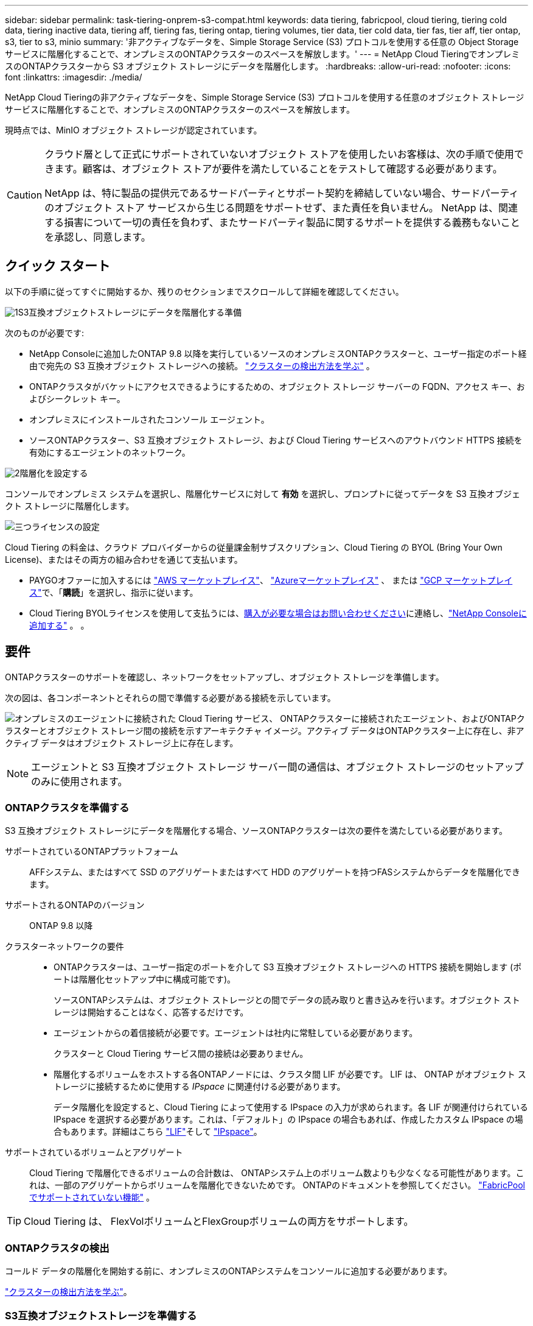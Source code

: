---
sidebar: sidebar 
permalink: task-tiering-onprem-s3-compat.html 
keywords: data tiering, fabricpool, cloud tiering, tiering cold data, tiering inactive data, tiering aff, tiering fas, tiering ontap, tiering volumes, tier data, tier cold data, tier fas, tier aff, tier ontap, s3, tier to s3, minio 
summary: '非アクティブなデータを、Simple Storage Service (S3) プロトコルを使用する任意の Object Storage サービスに階層化することで、オンプレミスのONTAPクラスターのスペースを解放します。' 
---
= NetApp Cloud TieringでオンプレミスのONTAPクラスターから S3 オブジェクト ストレージにデータを階層化します。
:hardbreaks:
:allow-uri-read: 
:nofooter: 
:icons: font
:linkattrs: 
:imagesdir: ./media/


[role="lead"]
NetApp Cloud Tieringの非アクティブなデータを、Simple Storage Service (S3) プロトコルを使用する任意のオブジェクト ストレージ サービスに階層化することで、オンプレミスのONTAPクラスターのスペースを解放します。

現時点では、MinIO オブジェクト ストレージが認定されています。

[CAUTION]
====
クラウド層として正式にサポートされていないオブジェクト ストアを使用したいお客様は、次の手順で使用できます。顧客は、オブジェクト ストアが要件を満たしていることをテストして確認する必要があります。

NetApp は、特に製品の提供元であるサードパーティとサポート契約を締結していない場合、サードパーティのオブジェクト ストア サービスから生じる問題をサポートせず、また責任を負いません。  NetApp は、関連する損害について一切の責任を負わず、またサードパーティ製品に関するサポートを提供する義務もないことを承認し、同意します。

====


== クイック スタート

以下の手順に従ってすぐに開始するか、残りのセクションまでスクロールして詳細を確認してください。

.image:https://raw.githubusercontent.com/NetAppDocs/common/main/media/number-1.png["1"]S3互換オブジェクトストレージにデータを階層化する準備
[role="quick-margin-para"]
次のものが必要です:

[role="quick-margin-list"]
* NetApp Consoleに追加したONTAP 9.8 以降を実行しているソースのオンプレミスONTAPクラスターと、ユーザー指定のポート経由で宛先の S3 互換オブジェクト ストレージへの接続。 https://docs.netapp.com/us-en/bluexp-ontap-onprem/task-discovering-ontap.html["クラスターの検出方法を学ぶ"^] 。
* ONTAPクラスタがバケットにアクセスできるようにするための、オブジェクト ストレージ サーバーの FQDN、アクセス キー、およびシークレット キー。
* オンプレミスにインストールされたコンソール エージェント。
* ソースONTAPクラスター、S3 互換オブジェクト ストレージ、および Cloud Tiering サービスへのアウトバウンド HTTPS 接続を有効にするエージェントのネットワーク。


.image:https://raw.githubusercontent.com/NetAppDocs/common/main/media/number-2.png["2"]階層化を設定する
[role="quick-margin-para"]
コンソールでオンプレミス システムを選択し、階層化サービスに対して *有効* を選択し、プロンプトに従ってデータを S3 互換オブジェクト ストレージに階層化します。

.image:https://raw.githubusercontent.com/NetAppDocs/common/main/media/number-3.png["三つ"]ライセンスの設定
[role="quick-margin-para"]
Cloud Tiering の料金は、クラウド プロバイダーからの従量課金制サブスクリプション、Cloud Tiering の BYOL (Bring Your Own License)、またはその両方の組み合わせを通じて支払います。

[role="quick-margin-list"]
* PAYGOオファーに加入するには https://aws.amazon.com/marketplace/pp/prodview-oorxakq6lq7m4?sr=0-8&ref_=beagle&applicationId=AWSMPContessa["AWS マーケットプレイス"^]、 https://azuremarketplace.microsoft.com/en-us/marketplace/apps/netapp.cloud-manager?tab=Overview["Azureマーケットプレイス"^] 、 または https://console.cloud.google.com/marketplace/details/netapp-cloudmanager/cloud-manager?supportedpurview=project&rif_reserved["GCP マーケットプレイス"^]で、「*購読*」を選択し、指示に従います。
* Cloud Tiering BYOLライセンスを使用して支払うには、mailto:ng-cloud-tiering@netapp.com?subject=Licensing[購入が必要な場合はお問い合わせください]に連絡し、link:https://docs.netapp.com/us-en/bluexp-digital-wallet/task-manage-data-services-licenses.html["NetApp Consoleに追加する"^] 。  。




== 要件

ONTAPクラスターのサポートを確認し、ネットワークをセットアップし、オブジェクト ストレージを準備します。

次の図は、各コンポーネントとそれらの間で準備する必要がある接続を示しています。

image:diagram_cloud_tiering_s3_compat.png["オンプレミスのエージェントに接続された Cloud Tiering サービス、 ONTAPクラスターに接続されたエージェント、およびONTAPクラスターとオブジェクト ストレージ間の接続を示すアーキテクチャ イメージ。アクティブ データはONTAPクラスター上に存在し、非アクティブ データはオブジェクト ストレージ上に存在します。"]


NOTE: エージェントと S3 互換オブジェクト ストレージ サーバー間の通信は、オブジェクト ストレージのセットアップのみに使用されます。



=== ONTAPクラスタを準備する

S3 互換オブジェクト ストレージにデータを階層化する場合、ソースONTAPクラスターは次の要件を満たしている必要があります。

サポートされているONTAPプラットフォーム:: AFFシステム、またはすべて SSD のアグリゲートまたはすべて HDD のアグリゲートを持つFASシステムからデータを階層化できます。
サポートされるONTAPのバージョン:: ONTAP 9.8 以降
クラスターネットワークの要件::
+
--
* ONTAPクラスターは、ユーザー指定のポートを介して S3 互換オブジェクト ストレージへの HTTPS 接続を開始します (ポートは階層化セットアップ中に構成可能です)。
+
ソースONTAPシステムは、オブジェクト ストレージとの間でデータの読み取りと書き込みを行います。オブジェクト ストレージは開始することはなく、応答するだけです。

* エージェントからの着信接続が必要です。エージェントは社内に常駐している必要があります。
+
クラスターと Cloud Tiering サービス間の接続は必要ありません。

* 階層化するボリュームをホストする各ONTAPノードには、クラスタ間 LIF が必要です。  LIF は、 ONTAP がオブジェクト ストレージに接続するために使用する _IPspace_ に関連付ける必要があります。
+
データ階層化を設定すると、Cloud Tiering によって使用する IPspace の入力が求められます。各 LIF が関連付けられている IPspace を選択する必要があります。これは、「デフォルト」の IPspace の場合もあれば、作成したカスタム IPspace の場合もあります。詳細はこちら https://docs.netapp.com/us-en/ontap/networking/create_a_lif.html["LIF"^]そして https://docs.netapp.com/us-en/ontap/networking/standard_properties_of_ipspaces.html["IPspace"^]。



--
サポートされているボリュームとアグリゲート:: Cloud Tiering で階層化できるボリュームの合計数は、 ONTAPシステム上のボリューム数よりも少なくなる可能性があります。これは、一部のアグリゲートからボリュームを階層化できないためです。  ONTAPのドキュメントを参照してください。 https://docs.netapp.com/us-en/ontap/fabricpool/requirements-concept.html#functionality-or-features-not-supported-by-fabricpool["FabricPoolでサポートされていない機能"^] 。



TIP: Cloud Tiering は、 FlexVolボリュームとFlexGroupボリュームの両方をサポートします。



=== ONTAPクラスタの検出

コールド データの階層化を開始する前に、オンプレミスのONTAPシステムをコンソールに追加する必要があります。

https://docs.netapp.com/us-en/bluexp-ontap-onprem/task-discovering-ontap.html["クラスターの検出方法を学ぶ"^]。



=== S3互換オブジェクトストレージを準備する

S3 互換オブジェクト ストレージは、次の要件を満たしている必要があります。

S3 認証情報:: S3 互換オブジェクト ストレージへの階層化を設定すると、S3 バケットを作成するか、既存の S3 バケットを選択するように求められます。  Cloud Tiering に S3 アクセス キーとシークレット キーを提供する必要があります。  Cloud Tiering はキーを使用してバケットにアクセスします。
+
--
これらのアクセス キーは、次の権限を持つユーザーに関連付ける必要があります。

[source, json]
----
"s3:ListAllMyBuckets",
"s3:ListBucket",
"s3:GetObject",
"s3:PutObject",
"s3:DeleteObject",
"s3:CreateBucket"
----
--




=== エージェントを作成または切り替える

データをクラウドに階層化するには、コンソール エージェントが必要です。 S3 互換のオブジェクト ストレージにデータを階層化する場合、エージェントがオンプレミスで使用可能である必要があります。新しいエージェントをインストールするか、現在選択されているエージェントがオンプレミスに存在することを確認する必要があります。

* https://docs.netapp.com/us-en/bluexp-setup-admin/concept-connectors.html["エージェントについて学ぶ"^]
* https://docs.netapp.com/us-en/bluexp-setup-admin/task-install-connector-on-prem.html["オンプレミスでエージェントをインストールしてセットアップする"^]
* https://docs.netapp.com/us-en/bluexp-setup-admin/task-manage-multiple-connectors.html#switch-between-connectors["エージェントを切り替える"^]




=== コンソールエージェントのネットワークを準備する

エージェントに必要なネットワーク接続があることを確認します。

.手順
. エージェントがインストールされているネットワークで次の接続が有効になっていることを確認します。
+
** ポート443経由のクラウド階層化サービスへのHTTPS接続(https://docs.netapp.com/us-en/bluexp-setup-admin/task-set-up-networking-on-prem.html#endpoints-contacted-for-day-to-day-operations["エンドポイントのリストを見る"^]）
** ポート443経由のS3互換オブジェクトストレージへのHTTPS接続
** ポート443経由のONTAPクラスタ管理LIFへのHTTPS接続






== 最初のクラスターから非アクティブなデータを S3 互換のオブジェクト ストレージに階層化する

環境を準備したら、最初のクラスターから非アクティブなデータの階層化を開始します。

.要件
* https://docs.netapp.com/us-en/bluexp-ontap-onprem/task-discovering-ontap.html["NetApp Consoleに追加されたオンプレミスシステム"^]。
* S3 互換オブジェクト ストレージ サーバーの FQDN と、HTTPS 通信に使用されるポート。
* 必要な S3 権限を持つアクセス キーとシークレット キー。


.手順
. オンプレミスのONTAPシステムを選択します。
. 右側のパネルから、クラウド階層化サービスの [*有効*] をクリックします。
+
image:screenshot_setup_tiering_onprem.png["オンプレミスのONTAPシステムを選択した後、画面の右側に表示される階層化オプションを示すスクリーンショット。"]

. *オブジェクト ストレージ名の定義*: このオブジェクト ストレージの名前を入力します。このクラスター上のアグリゲートで使用している他のオブジェクト ストレージとは一意である必要があります。
. *プロバイダーを選択*: *S3 互換* を選択し、*続行* を選択します。
. *プロバイダーを選択*: *S3 互換* を選択し、*続行* を選択します。
. *オブジェクト ストレージの作成* ページの手順を完了します。
+
.. *サーバー*: S3 互換オブジェクト ストレージ サーバーの FQDN、 ONTAP がサーバーとの HTTPS 通信に使用するポート、および必要な S3 権限を持つアカウントのアクセス キーとシークレット キーを入力します。
.. *バケット*: 新しいバケットを追加するか、既存のバケットを選択して *続行* を選択します。
.. *バケット*: 新しいバケットを追加するか、既存のバケットを選択して *続行* を選択します。
.. *クラスタ ネットワーク*: ONTAP がオブジェクト ストレージに接続するために使用する IPspace を選択し、*続行* を選択します。
.. *クラスタ ネットワーク*: ONTAP がオブジェクト ストレージに接続するために使用する IPspace を選択し、*続行* を選択します。
+
正しい IPspace を選択すると、Cloud Tiering がONTAPから S3 互換オブジェクト ストレージへの接続を確立できるようになります。

+
「最大転送速度」を定義することで、非アクティブなデータをオブジェクト ストレージにアップロードするために使用できるネットワーク帯域幅を設定することもできます。  *制限*ラジオ ボタンを選択し、使用できる最大帯域幅を入力するか、*無制限*を選択して制限がないことを示します。



. [_成功_] ページで [続行] を選択して、ボリュームを今すぐセットアップします。
. [_Tier Volumes_] ページで、階層化を構成するボリュームを選択し、[続行] を選択します。
+
** すべてのボリュームを選択するには、タイトル行のボックスをチェックします（image:button_backup_all_volumes.png[""] ）をクリックし、「ボリュームの構成」を選択します。
** 複数のボリュームを選択するには、各ボリュームのボックスをチェックします（image:button_backup_1_volume.png[""] ）をクリックし、「ボリュームの構成」を選択します。
** 単一のボリュームを選択するには、行（またはimage:screenshot_edit_icon.gif["鉛筆アイコンを編集"]ボリュームの（アイコン）をクリックします。
+
image:screenshot_tiering_initial_volumes.png["単一のボリューム、複数のボリューム、またはすべてのボリュームを選択する方法と、選択したボリュームを変更するボタンを示すスクリーンショット。"]



. [_階層化ポリシー_] ダイアログで、階層化ポリシーを選択し、必要に応じて選択したボリュームの冷却日数を調整して、[適用] を選択します。
+
link:concept-cloud-tiering.html#volume-tiering-policies["ボリューム階層化ポリシーと冷却日の詳細"]。

+
image:screenshot_tiering_initial_policy_settings.png["構成可能な階層化ポリシー設定を示すスクリーンショット。"]



.次の手順
link:task-licensing-cloud-tiering.html["クラウド階層化サービスに必ず加入してください"]。

クラスター上のアクティブなデータと非アクティブなデータに関する情報を確認できます。link:task-managing-tiering.html["階層設定の管理について詳しくは"] 。

クラスター上の特定のアグリゲートから異なるオブジェクト ストアにデータを階層化する必要がある場合は、追加のオブジェクト ストレージを作成することもできます。または、階層化されたデータが追加のオブジェクト ストアに複製されるFabricPoolミラーリングを使用する予定の場合。link:task-managing-object-storage.html["オブジェクトストアの管理について詳しくは"] 。
